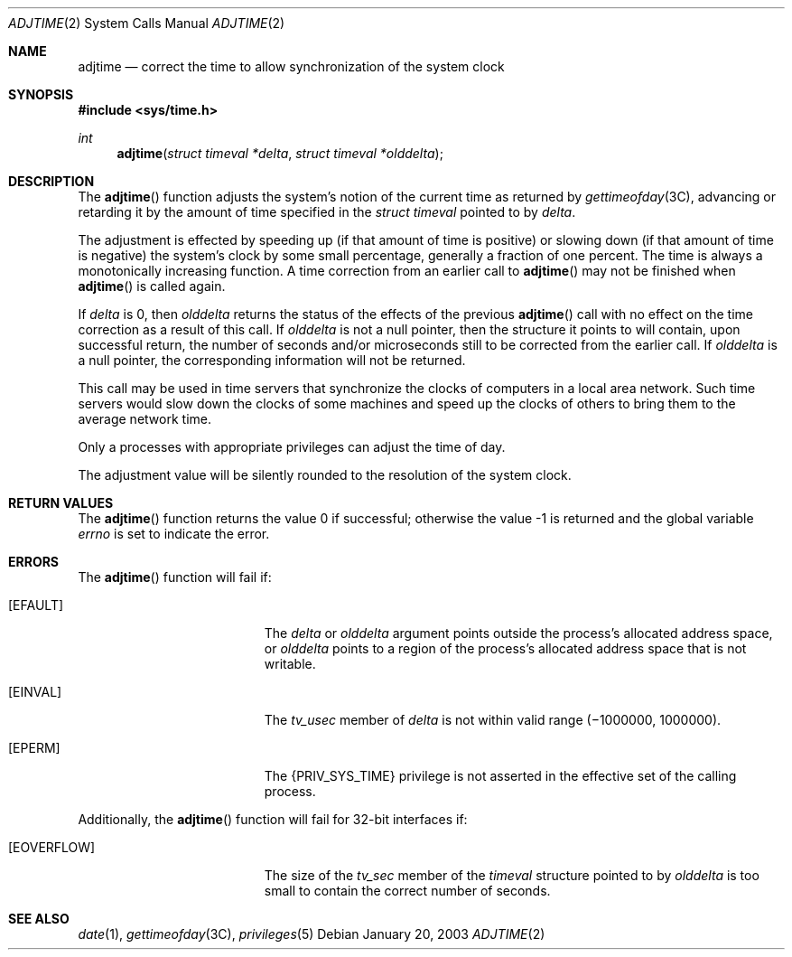 .\"  Copyright 1989 AT&T  Copyright (c) 1980 Regents of the University of California.  All rights reserved.  The Berkeley software License Agreement  specifies the terms and conditions for redistribution.   Copyright (c) 2003, Sun Microsystems, Inc.  All Rights Reserved
.Dd January 20, 2003
.Dt ADJTIME 2
.Os
.Sh NAME
.Nm adjtime
.Nd correct the time to allow synchronization of the system clock
.Sh SYNOPSIS
.In sys/time.h
.Ft int
.Fn adjtime "struct timeval *delta" "struct timeval *olddelta"
.Sh DESCRIPTION
The
.Fn adjtime
function adjusts the system's notion of the current time as
returned by
.Xr gettimeofday 3C ,
advancing or retarding it by the amount of
time specified in the
.Vt "struct timeval"
pointed to by
.Fa delta .
.Pp
The adjustment is effected by speeding up (if that amount of time is positive)
or slowing down (if that amount of time is negative) the system's clock by some
small percentage, generally a fraction of one percent.
The time is always a monotonically increasing function.
A time correction from an earlier call to
.Fn adjtime
may not be finished when
.Fn adjtime
is called again.
.Pp
If
.Fa delta
is 0, then
.Fa olddelta
returns the status of the effects of the previous
.Fn adjtime
call with no effect on the time correction as a result of this call.
If
.Fa olddelta
is not a null pointer, then the structure it points to will contain, upon
successful return, the number of seconds and/or microseconds still to be
corrected from the earlier call.
If
.Fa olddelta
is a null pointer, the corresponding information will not be returned.
.Pp
This call may be used in time servers that synchronize the clocks of computers
in a local area network.
Such time servers would slow down the clocks of some machines and speed up the
clocks of others to bring them to the average network time.
.Pp
Only a processes with appropriate privileges can adjust the time of day.
.Pp
The adjustment value will be silently rounded to the resolution of the system
clock.
.Sh RETURN VALUES
.Rv -std adjtime
.Sh ERRORS
The
.Fn adjtime
function will fail if:
.Bl -tag -width Er
.It Bq Er EFAULT
The
.Fa delta
or
.Fa olddelta
argument points outside the process's allocated address space, or
.Fa olddelta
points to a region of the process's allocated address space that is not
writable.
.It Bq Er EINVAL
The
.Va tv_usec
member of
.Fa delta
is not within valid range
.Pq \(mi1000000 , 1000000 .
.It Bq Er EPERM
The
.Brq Dv PRIV_SYS_TIME
privilege is not asserted in the effective set of the calling process.
.El
.Pp
Additionally, the
.Fn adjtime
function will fail for 32-bit interfaces if:
.Bl -tag -width Er
.It Bq Er EOVERFLOW
The size of the
.Va tv_sec
member of the
.Vt timeval
structure pointed to by
.Fa olddelta
is too small to contain the correct number of seconds.
.El
.Sh SEE ALSO
.Xr date 1 ,
.Xr gettimeofday 3C ,
.Xr privileges 5
